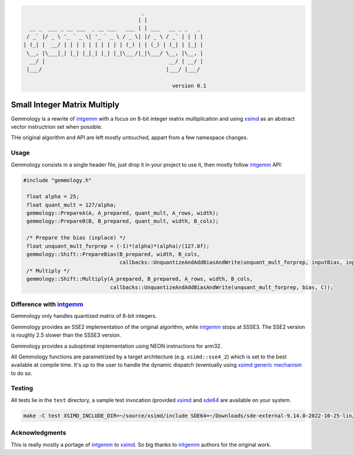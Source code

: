.. code::

                                          _
                                         | |
      __ _  ___ _ __ ___  _ __ ___   ___ | | ___   __ _ _   _
     / _` |/ _ \ '_ ` _ \| '_ ` _ \ / _ \| |/ _ \ / _` | | | |
    | (_| |  __/ | | | | | | | | | | (_) | | (_) | (_| | |_| |
     \__, |\___|_| |_| |_|_| |_| |_|\___/|_|\___/ \__, |\__, |
      __/ |                                        __/ | __/ |
     |___/                                        |___/ |___/

                                                    version 0.1

Small Integer Matrix Multiply
=============================

Gemmology is a rewrite of `intgemm <https://github.com/kpu/intgemm>`_ with a focus
on 8-bit integer matrix multiplication and using
`xsimd <https://github.com/QuantStack/xsimd>`_ as an abstract vector instructrion
set when possible.

THe original algorithm and API are left mostly untouched, appart from a few
namespace changes.

Usage
-----

Gemmology consists in a single header file, just drop it in your project to use
it, then mostly follow `intgemm`_ API:

.. code:: c++

   #include "gemmology.h"

    float alpha = 25;
    float quant_mult = 127/alpha;
    gemmology::PrepareA(A, A_prepared, quant_mult, A_rows, width);
    gemmology::PrepareB(B, B_prepared, quant_mult, width, B_cols);

    /* Prepare the bias (inplace) */
    float unquant_mult_forprep = (-1)*(alpha)*(alpha)/(127.0f);
    gemmology::Shift::PrepareBias(B_prepared, width, B_cols,
                                  callbacks::UnquantizeAndAddBiasAndWrite(unquant_mult_forprep, inputBias, inputBias));
    /* Multiply */
    gemmology::Shift::Multiply(A_prepared, B_prepared, A_rows, width, B_cols,
                               callbacks::UnquantizeAndAddBiasAndWrite(unquant_mult_forprep, bias, C));

Difference with `intgemm`_
--------------------------

Gemmology only handles quantized matrix of 8-bit integers.

Gemmology provides an SSE2 implementation of the original algorithm, while
`intgemm`_ stops at SSSE3. The SSE2 version is
roughly 2.5 slower than the SSSE3 version.

Gemmology provides a suboptimal implementation using NEON instructions for
arm32.

All Gemmology functions are parametrized by a target architecture (e.g.
``xsimd::sse4_2``) which is set to the best available at compile time. It's up
to the user to handle the dynamic dispatch (eventually using `xsimd generic
mechanism <https://xsimd.readthedocs.io/en/latest/api/dispatching.html>`_ to do so.

Testing
-------

All tests lie in the ``test`` directory, a sample test invocation (provided
`xsimd`_ and `sde64
<https://www.intel.fr/content/www/fr/fr/download/684897/intel-software-development-emulator.html>`_
are available on your system.

.. code::

   make -C test XSIMD_INCLUDE_DIR=~/source/xsimd/include SDE64=~/Downloads/sde-external-9.14.0-2022-10-25-lin/sde64

Acknowledgments
---------------

This is really mostly a portage of `intgemm`_ to `xsimd`_. So big thanks to
`intgemm`_ authors for the original work.
